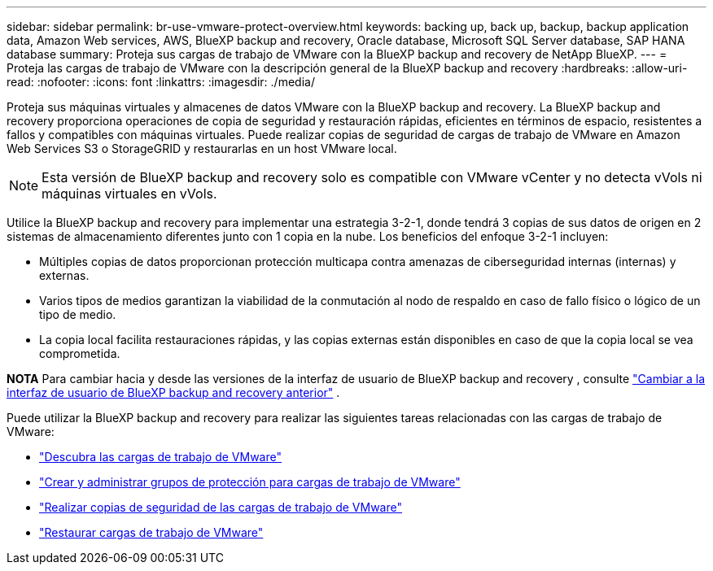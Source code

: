 ---
sidebar: sidebar 
permalink: br-use-vmware-protect-overview.html 
keywords: backing up, back up, backup, backup application data, Amazon Web services, AWS, BlueXP backup and recovery, Oracle database, Microsoft SQL Server database, SAP HANA database 
summary: Proteja sus cargas de trabajo de VMware con la BlueXP backup and recovery de NetApp BlueXP. 
---
= Proteja las cargas de trabajo de VMware con la descripción general de la BlueXP backup and recovery
:hardbreaks:
:allow-uri-read: 
:nofooter: 
:icons: font
:linkattrs: 
:imagesdir: ./media/


[role="lead"]
Proteja sus máquinas virtuales y almacenes de datos VMware con la BlueXP backup and recovery.  La BlueXP backup and recovery proporciona operaciones de copia de seguridad y restauración rápidas, eficientes en términos de espacio, resistentes a fallos y compatibles con máquinas virtuales.  Puede realizar copias de seguridad de cargas de trabajo de VMware en Amazon Web Services S3 o StorageGRID y restaurarlas en un host VMware local.


NOTE: Esta versión de BlueXP backup and recovery solo es compatible con VMware vCenter y no detecta vVols ni máquinas virtuales en vVols.

Utilice la BlueXP backup and recovery para implementar una estrategia 3-2-1, donde tendrá 3 copias de sus datos de origen en 2 sistemas de almacenamiento diferentes junto con 1 copia en la nube.  Los beneficios del enfoque 3-2-1 incluyen:

* Múltiples copias de datos proporcionan protección multicapa contra amenazas de ciberseguridad internas (internas) y externas.
* Varios tipos de medios garantizan la viabilidad de la conmutación al nodo de respaldo en caso de fallo físico o lógico de un tipo de medio.
* La copia local facilita restauraciones rápidas, y las copias externas están disponibles en caso de que la copia local se vea comprometida.


[]
====
*NOTA* Para cambiar hacia y desde las versiones de la interfaz de usuario de BlueXP backup and recovery , consulte link:br-start-switch-ui.html["Cambiar a la interfaz de usuario de BlueXP backup and recovery anterior"] .

====
Puede utilizar la BlueXP backup and recovery para realizar las siguientes tareas relacionadas con las cargas de trabajo de VMware:

* link:br-use-vmware-discovery.html["Descubra las cargas de trabajo de VMware"]
* link:br-use-vmware-protection-groups.html["Crear y administrar grupos de protección para cargas de trabajo de VMware"]
* link:br-use-vmware-backup.html["Realizar copias de seguridad de las cargas de trabajo de VMware"]
* link:br-use-vmware-restore.html["Restaurar cargas de trabajo de VMware"]

